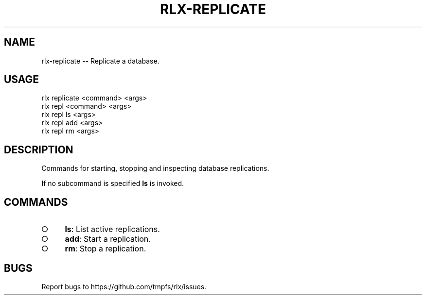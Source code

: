 .TH "RLX-REPLICATE" "1" "January 2016" "rlx-replicate 0.2.0" "User Commands"
.SH "NAME"
rlx-replicate -- Replicate a database.
.SH "USAGE"

.SP
rlx replicate <command> <args>
.br
rlx repl <command> <args> 
.br
rlx repl ls <args> 
.br
rlx repl add <args> 
.br
rlx repl rm <args>
.SH "DESCRIPTION"
.PP
Commands for starting, stopping and inspecting database replications.
.PP
If no subcommand is specified \fBls\fR is invoked.
.SH "COMMANDS"
.BL
.IP "\[ci]" 4
\fBls\fR: List active replications.
.IP "\[ci]" 4
\fBadd\fR: Start a replication.
.IP "\[ci]" 4
\fBrm\fR: Stop a replication.
.EL
.SH "BUGS"
.PP
Report bugs to https://github.com/tmpfs/rlx/issues.
